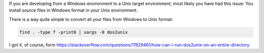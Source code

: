 .. title: Convert files formats: Windows to Unix
.. slug: recursive-dos-unix
.. date: 2016/02/12 10:34:00
.. tags: Useful Commands, Unix, Windows
.. description: Convert Windows formatted files to Unix format per directory recursively
.. type: micro

If you are developing from a Windows environment to a Unix target environment, most likely you have had this issue: 
You install source files in Windows format in your Unix environment.  

There is a way quite simple to convert all your files from Windows to Unix format:

.. code-block:: bash
	
	find . -type f -print0 | xargs -0 dos2unix
  
I got it, of course, form https://stackoverflow.com/questions/11929461/how-can-i-run-dos2unix-on-an-entire-directory
